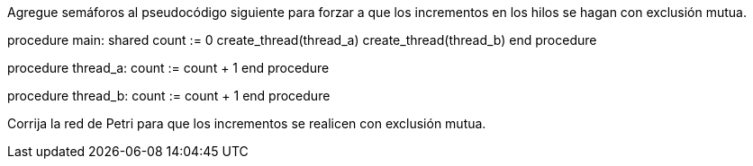 Agregue semáforos al pseudocódigo siguiente para forzar a que los incrementos en los hilos se hagan con exclusión mutua.

procedure main:
  shared count := 0
  create_thread(thread_a)
  create_thread(thread_b)
end procedure

procedure thread_a:
  count := count + 1
end procedure

procedure thread_b:
  count := count + 1
end procedure

Corrija la red de Petri para que los incrementos se realicen con exclusión mutua.